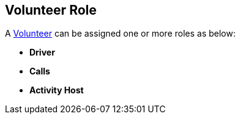 [[VolunteerRole]]

== Volunteer Role

A <<Volunteer,Volunteer>> can be assigned one or more roles as below:

* *Driver*

* *Calls*

* *Activity Host*